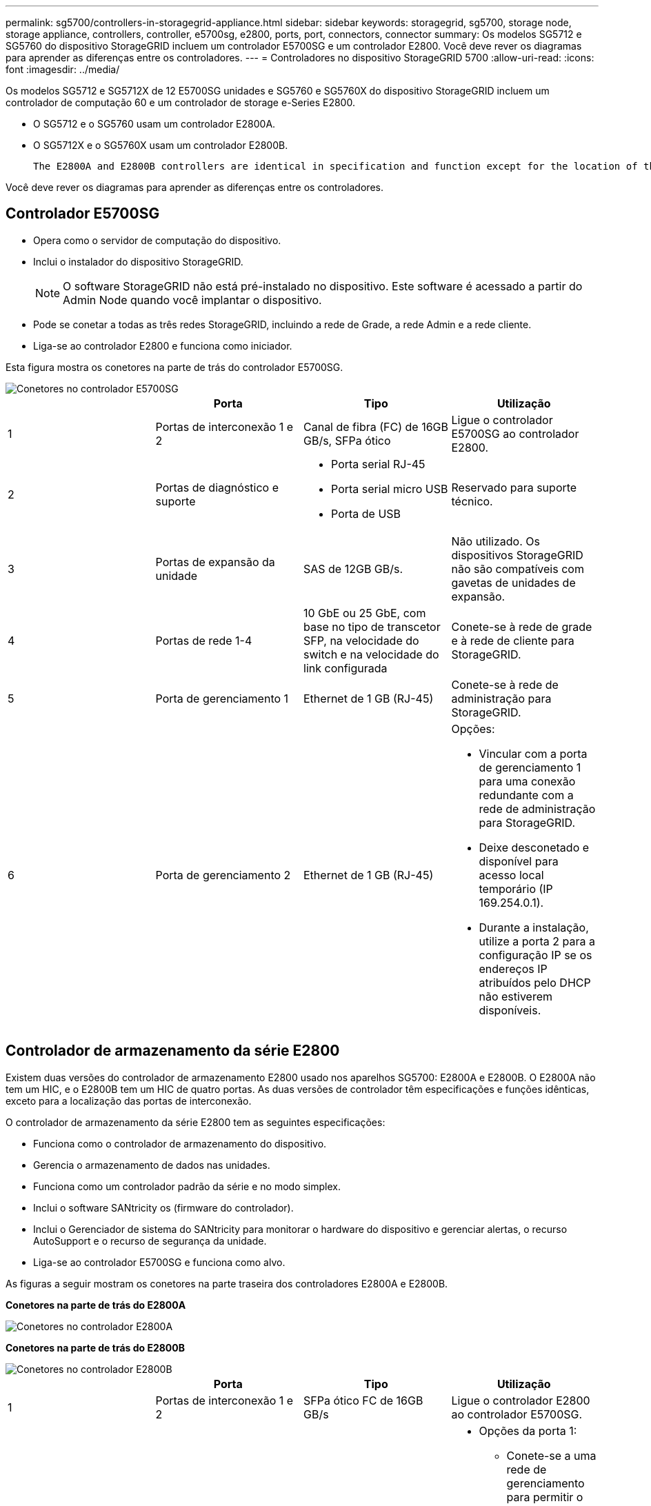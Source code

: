 ---
permalink: sg5700/controllers-in-storagegrid-appliance.html 
sidebar: sidebar 
keywords: storagegrid, sg5700, storage node, storage appliance, controllers, controller, e5700sg, e2800, ports, port, connectors, connector 
summary: Os modelos SG5712 e SG5760 do dispositivo StorageGRID incluem um controlador E5700SG e um controlador E2800. Você deve rever os diagramas para aprender as diferenças entre os controladores. 
---
= Controladores no dispositivo StorageGRID 5700
:allow-uri-read: 
:icons: font
:imagesdir: ../media/


[role="lead"]
Os modelos SG5712 e SG5712X de 12 E5700SG unidades e SG5760 e SG5760X do dispositivo StorageGRID incluem um controlador de computação 60 e um controlador de storage e-Series E2800.

* O SG5712 e o SG5760 usam um controlador E2800A.
* O SG5712X e o SG5760X usam um controlador E2800B.
+
 The E2800A and E2800B controllers are identical in specification and function except for the location of the interconnect ports.


Você deve rever os diagramas para aprender as diferenças entre os controladores.



== Controlador E5700SG

* Opera como o servidor de computação do dispositivo.
* Inclui o instalador do dispositivo StorageGRID.
+

NOTE: O software StorageGRID não está pré-instalado no dispositivo. Este software é acessado a partir do Admin Node quando você implantar o dispositivo.

* Pode se conetar a todas as três redes StorageGRID, incluindo a rede de Grade, a rede Admin e a rede cliente.
* Liga-se ao controlador E2800 e funciona como iniciador.


Esta figura mostra os conetores na parte de trás do controlador E5700SG.

image::../media/e5700sg_controller_with_callouts.gif[Conetores no controlador E5700SG]

|===
|  | Porta | Tipo | Utilização 


 a| 
1
 a| 
Portas de interconexão 1 e 2
 a| 
Canal de fibra (FC) de 16GB GB/s, SFPa ótico
| Ligue o controlador E5700SG ao controlador E2800. 


 a| 
2
 a| 
Portas de diagnóstico e suporte
 a| 
* Porta serial RJ-45
* Porta serial micro USB
* Porta de USB

 a| 
Reservado para suporte técnico.



 a| 
3
 a| 
Portas de expansão da unidade
 a| 
SAS de 12GB GB/s.
 a| 
Não utilizado. Os dispositivos StorageGRID não são compatíveis com gavetas de unidades de expansão.



 a| 
4
 a| 
Portas de rede 1-4
 a| 
10 GbE ou 25 GbE, com base no tipo de transcetor SFP, na velocidade do switch e na velocidade do link configurada
 a| 
Conete-se à rede de grade e à rede de cliente para StorageGRID.



 a| 
5
 a| 
Porta de gerenciamento 1
 a| 
Ethernet de 1 GB (RJ-45)
 a| 
Conete-se à rede de administração para StorageGRID.



 a| 
6
 a| 
Porta de gerenciamento 2
 a| 
Ethernet de 1 GB (RJ-45)
 a| 
Opções:

* Vincular com a porta de gerenciamento 1 para uma conexão redundante com a rede de administração para StorageGRID.
* Deixe desconetado e disponível para acesso local temporário (IP 169.254.0.1).
* Durante a instalação, utilize a porta 2 para a configuração IP se os endereços IP atribuídos pelo DHCP não estiverem disponíveis.


|===


== Controlador de armazenamento da série E2800

Existem duas versões do controlador de armazenamento E2800 usado nos aparelhos SG5700: E2800A e E2800B. O E2800A não tem um HIC, e o E2800B tem um HIC de quatro portas. As duas versões de controlador têm especificações e funções idênticas, exceto para a localização das portas de interconexão.

O controlador de armazenamento da série E2800 tem as seguintes especificações:

* Funciona como o controlador de armazenamento do dispositivo.
* Gerencia o armazenamento de dados nas unidades.
* Funciona como um controlador padrão da série e no modo simplex.
* Inclui o software SANtricity os (firmware do controlador).
* Inclui o Gerenciador de sistema do SANtricity para monitorar o hardware do dispositivo e gerenciar alertas, o recurso AutoSupport e o recurso de segurança da unidade.
* Liga-se ao controlador E5700SG e funciona como alvo.


As figuras a seguir mostram os conetores na parte traseira dos controladores E2800A e E2800B.

*Conetores na parte de trás do E2800A*

image::../media/e2800_controller_with_callouts.gif[Conetores no controlador E2800A]

*Conetores na parte de trás do E2800B*

image::../media/e2800B_controller_with_callouts.gif[Conetores no controlador E2800B]

|===
|  | Porta | Tipo | Utilização 


 a| 
1
 a| 
Portas de interconexão 1 e 2
 a| 
SFPa ótico FC de 16GB GB/s
| Ligue o controlador E2800 ao controlador E5700SG. 


 a| 
2
 a| 
Portas de gerenciamento 1 e 2
 a| 
Ethernet de 1 GB (RJ-45)
 a| 
* Opções da porta 1:
+
** Conete-se a uma rede de gerenciamento para permitir o acesso direto TCP/IP ao Gerenciador de sistemas SANtricity
** Deixe sem fio para salvar uma porta do switch e um endereço IP. Acesse o Gerenciador de sistema do SANtricity usando as UIs do instalador do Gerenciador de Grade ou do dispositivo de Grade de armazenamento.




*Nota*: Algumas funcionalidades opcionais do SANtricity, como a sincronização NTP para carimbos de data/hora precisos de registo, não estão disponíveis quando optar por deixar a porta 1 sem fios.

*Nota*: StorageGRID 11,5 ou superior e SANtricity 11,70 ou superior são necessários quando você deixa a porta 1 sem fio.

* A porta 2 está reservada para uso de suporte técnico.




 a| 
3
 a| 
Portas de diagnóstico e suporte
 a| 
* Porta serial RJ-45
* Porta serial micro USB
* Porta de USB

 a| 
Reservado para uso de suporte técnico.



 a| 
4
 a| 
Portas de expansão da unidade.
 a| 
SAS de 12GB GB/s.
 a| 
Não utilizado.

|===